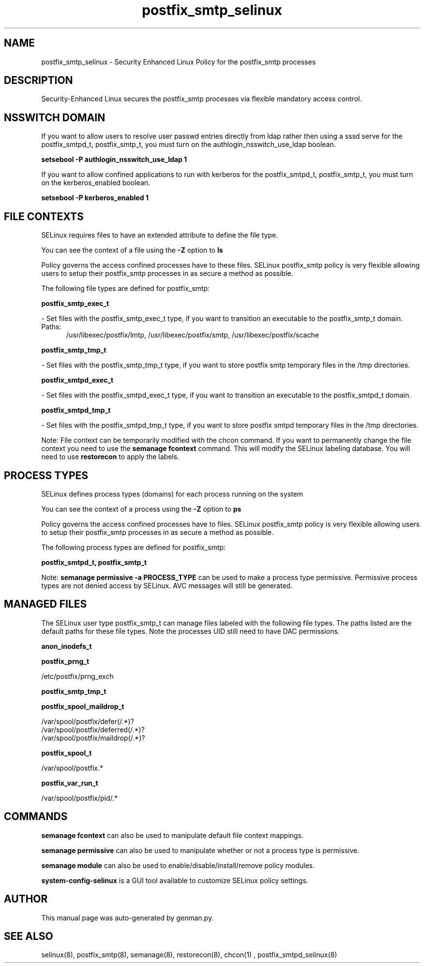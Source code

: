 .TH  "postfix_smtp_selinux"  "8"  "postfix_smtp" "dwalsh@redhat.com" "postfix_smtp SELinux Policy documentation"
.SH "NAME"
postfix_smtp_selinux \- Security Enhanced Linux Policy for the postfix_smtp processes
.SH "DESCRIPTION"

Security-Enhanced Linux secures the postfix_smtp processes via flexible mandatory access
control.  

.SH NSSWITCH DOMAIN

.PP
If you want to allow users to resolve user passwd entries directly from ldap rather then using a sssd serve for the postfix_smtpd_t, postfix_smtp_t, you must turn on the authlogin_nsswitch_use_ldap boolean.

.EX
.B setsebool -P authlogin_nsswitch_use_ldap 1
.EE

.PP
If you want to allow confined applications to run with kerberos for the postfix_smtpd_t, postfix_smtp_t, you must turn on the kerberos_enabled boolean.

.EX
.B setsebool -P kerberos_enabled 1
.EE

.SH FILE CONTEXTS
SELinux requires files to have an extended attribute to define the file type. 
.PP
You can see the context of a file using the \fB\-Z\fP option to \fBls\bP
.PP
Policy governs the access confined processes have to these files. 
SELinux postfix_smtp policy is very flexible allowing users to setup their postfix_smtp processes in as secure a method as possible.
.PP 
The following file types are defined for postfix_smtp:


.EX
.PP
.B postfix_smtp_exec_t 
.EE

- Set files with the postfix_smtp_exec_t type, if you want to transition an executable to the postfix_smtp_t domain.

.br
.TP 5
Paths: 
/usr/libexec/postfix/lmtp, /usr/libexec/postfix/smtp, /usr/libexec/postfix/scache

.EX
.PP
.B postfix_smtp_tmp_t 
.EE

- Set files with the postfix_smtp_tmp_t type, if you want to store postfix smtp temporary files in the /tmp directories.


.EX
.PP
.B postfix_smtpd_exec_t 
.EE

- Set files with the postfix_smtpd_exec_t type, if you want to transition an executable to the postfix_smtpd_t domain.


.EX
.PP
.B postfix_smtpd_tmp_t 
.EE

- Set files with the postfix_smtpd_tmp_t type, if you want to store postfix smtpd temporary files in the /tmp directories.


.PP
Note: File context can be temporarily modified with the chcon command.  If you want to permanently change the file context you need to use the 
.B semanage fcontext 
command.  This will modify the SELinux labeling database.  You will need to use
.B restorecon
to apply the labels.

.SH PROCESS TYPES
SELinux defines process types (domains) for each process running on the system
.PP
You can see the context of a process using the \fB\-Z\fP option to \fBps\bP
.PP
Policy governs the access confined processes have to files. 
SELinux postfix_smtp policy is very flexible allowing users to setup their postfix_smtp processes in as secure a method as possible.
.PP 
The following process types are defined for postfix_smtp:

.EX
.B postfix_smtpd_t, postfix_smtp_t 
.EE
.PP
Note: 
.B semanage permissive -a PROCESS_TYPE 
can be used to make a process type permissive. Permissive process types are not denied access by SELinux. AVC messages will still be generated.

.SH "MANAGED FILES"

The SELinux user type postfix_smtp_t can manage files labeled with the following file types.  The paths listed are the default paths for these file types.  Note the processes UID still need to have DAC permissions.

.br
.B anon_inodefs_t


.br
.B postfix_prng_t

	/etc/postfix/prng_exch
.br

.br
.B postfix_smtp_tmp_t


.br
.B postfix_spool_maildrop_t

	/var/spool/postfix/defer(/.*)?
.br
	/var/spool/postfix/deferred(/.*)?
.br
	/var/spool/postfix/maildrop(/.*)?
.br

.br
.B postfix_spool_t

	/var/spool/postfix.*
.br

.br
.B postfix_var_run_t

	/var/spool/postfix/pid/.*
.br

.SH "COMMANDS"
.B semanage fcontext
can also be used to manipulate default file context mappings.
.PP
.B semanage permissive
can also be used to manipulate whether or not a process type is permissive.
.PP
.B semanage module
can also be used to enable/disable/install/remove policy modules.

.PP
.B system-config-selinux 
is a GUI tool available to customize SELinux policy settings.

.SH AUTHOR	
This manual page was auto-generated by genman.py.

.SH "SEE ALSO"
selinux(8), postfix_smtp(8), semanage(8), restorecon(8), chcon(1)
, postfix_smtpd_selinux(8)